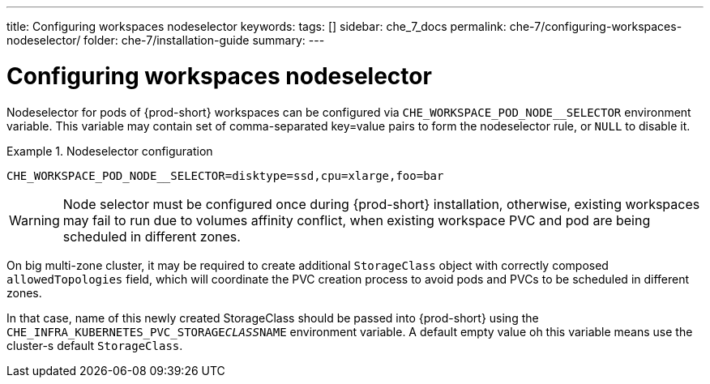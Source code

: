 ---
title: Configuring workspaces nodeselector
keywords:
tags: []
sidebar: che_7_docs
permalink: che-7/configuring-workspaces-nodeselector/
folder: che-7/installation-guide
summary:
---

[id="configuring-workspaces-nodeselector"]
= Configuring workspaces nodeselector

Nodeselector for pods of {prod-short} workspaces can be configured via `CHE_WORKSPACE_POD_NODE__SELECTOR` environment variable. This variable may contain set of comma-separated key=value pairs to form the nodeselector rule,
or `NULL` to disable it.

.Nodeselector configuration
====

[subs="+quotes,+attributes"]
----
CHE_WORKSPACE_POD_NODE__SELECTOR=disktype=ssd,cpu=xlarge,foo=bar
----
====

WARNING: Node selector must be configured once during {prod-short} installation, otherwise, existing workspaces may
fail to run due to volumes affinity conflict, when existing workspace PVC and pod are being scheduled in different zones.

On big multi-zone cluster, it may be required to create additional `StorageClass` object with correctly composed `allowedTopologies` field, which will coordinate the PVC creation process to avoid pods and PVCs to be scheduled in different zones.

In that case, name of this newly created StorageClass should be passed into {prod-short} using
the `CHE_INFRA_KUBERNETES_PVC_STORAGE__CLASS__NAME` environment variable. A default empty value oh this variable means use the cluster-s  default `StorageClass`.
